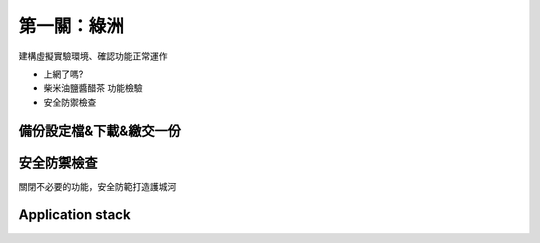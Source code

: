 ============
第一關：綠洲
============

建構虛擬實驗環境、確認功能正常運作

* 上網了嗎?
* 柴米油鹽醬醋茶 功能檢驗
* 安全防禦檢查

備份設定檔&下載&繳交一份
-----------------

安全防禦檢查
-----------------

關閉不必要的功能，安全防範打造護城河


Application stack
-----------------
